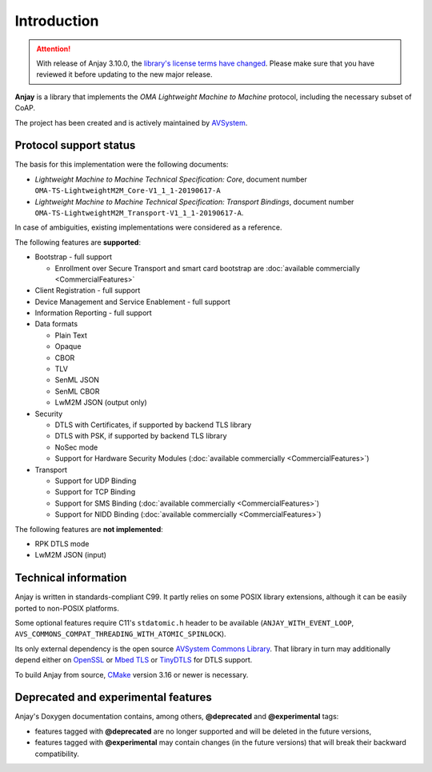 ..
   Copyright 2017-2025 AVSystem <avsystem@avsystem.com>
   AVSystem Anjay LwM2M SDK
   All rights reserved.

   Licensed under AVSystem Anjay LwM2M Client SDK - Non-Commercial License.
   See the attached LICENSE file for details.

Introduction
============

.. attention::

   With release of Anjay 3.10.0, the `library's license terms have changed
   <https://github.com/AVSystem/Anjay/blob/master/LICENSE>`_. Please make sure
   that you have reviewed it before updating to the new major release.

**Anjay** is a library that implements the *OMA Lightweight Machine to Machine*
protocol, including the necessary subset of CoAP.

The project has been created and is actively maintained by
`AVSystem <https://www.avsystem.com>`_.

Protocol support status
-----------------------

The basis for this implementation were the following documents:

- *Lightweight Machine to Machine Technical Specification: Core*,
  document number ``OMA-TS-LightweightM2M_Core-V1_1_1-20190617-A``
- *Lightweight Machine to Machine Technical Specification: Transport Bindings*,
  document number ``OMA-TS-LightweightM2M_Transport-V1_1_1-20190617-A``.

In case of ambiguities, existing implementations were considered as a reference.

The following features are **supported**:

- Bootstrap - full support

  - Enrollment over Secure Transport and smart card bootstrap are
    :doc:`available commercially <CommercialFeatures>`

- Client Registration - full support
- Device Management and Service Enablement - full support
- Information Reporting - full support

- Data formats

  - Plain Text
  - Opaque
  - CBOR
  - TLV
  - SenML JSON
  - SenML CBOR
  - LwM2M JSON (output only)

- Security

  - DTLS with Certificates, if supported by backend TLS library
  - DTLS with PSK, if supported by backend TLS library
  - NoSec mode
  - Support for Hardware Security Modules (:doc:`available commercially <CommercialFeatures>`)

- Transport

  - Support for UDP Binding
  - Support for TCP Binding
  - Support for SMS Binding (:doc:`available commercially <CommercialFeatures>`)
  - Support for NIDD Binding (:doc:`available commercially <CommercialFeatures>`)

The following features are **not implemented**:

- RPK DTLS mode
- LwM2M JSON (input)

Technical information
---------------------

Anjay is written in standards-compliant C99. It partly relies on some POSIX
library extensions, although it can be easily ported to non-POSIX platforms.

Some optional features require C11's ``stdatomic.h`` header to be available
(``ANJAY_WITH_EVENT_LOOP``, ``AVS_COMMONS_COMPAT_THREADING_WITH_ATOMIC_SPINLOCK``).

Its only external dependency is the open source
`AVSystem Commons Library <https://github.com/AVSystem/avs_commons>`_. That
library in turn may additionally depend either on
`OpenSSL <https://www.openssl.org/>`_ or `Mbed TLS <https://tls.mbed.org/>`_
or `TinyDTLS <https://projects.eclipse.org/projects/iot.tinydtls>`_ for DTLS
support.

To build Anjay from source, `CMake <https://www.cmake.org/>`_ version 3.16 or
newer is necessary.

Deprecated and experimental features
------------------------------------

Anjay's Doxygen documentation contains, among others, **@deprecated** and
**@experimental** tags:

- features tagged with **@deprecated** are no longer supported and will be
  deleted in the future versions,
- features tagged with **@experimental** may contain changes (in the future
  versions) that will break their backward compatibility.
